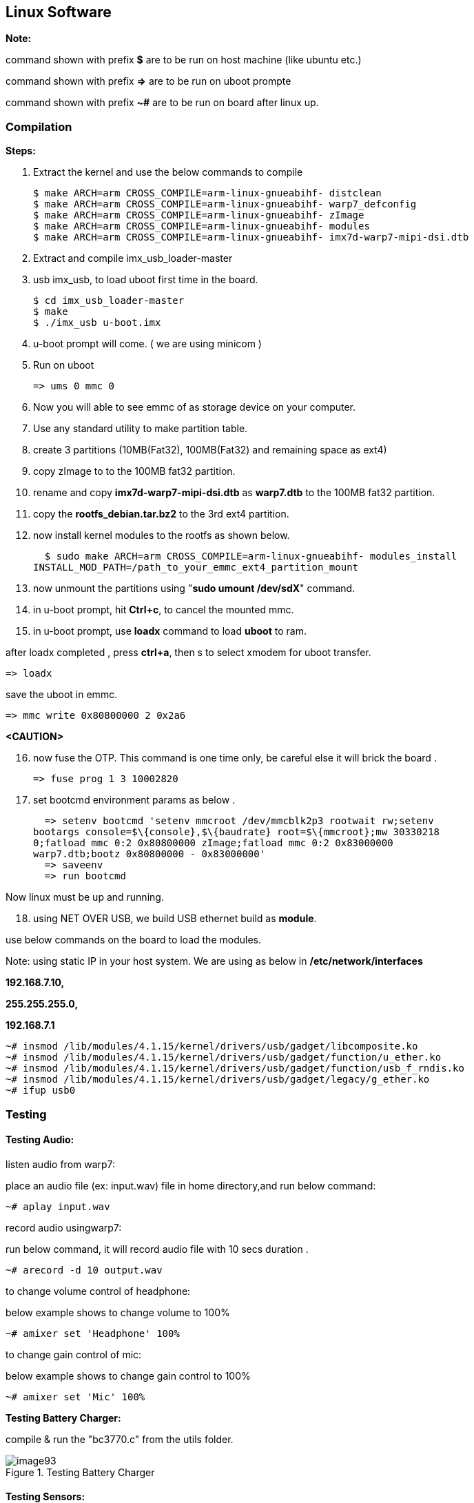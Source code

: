 [[linux-software]]
== Linux Software

*Note:*

command shown with prefix *$* are to be run on host machine (like ubuntu
etc.)

command shown with prefix *=>* are to be run on uboot prompte

command shown with prefix *~#* are to be run on board after linux up.

[[compilation]]
=== Compilation

*Steps:*

1. Extract the kernel and use the below commands to compile

  $ make ARCH=arm CROSS_COMPILE=arm-linux-gnueabihf- distclean
  $ make ARCH=arm CROSS_COMPILE=arm-linux-gnueabihf- warp7_defconfig
  $ make ARCH=arm CROSS_COMPILE=arm-linux-gnueabihf- zImage
  $ make ARCH=arm CROSS_COMPILE=arm-linux-gnueabihf- modules
  $ make ARCH=arm CROSS_COMPILE=arm-linux-gnueabihf- imx7d-warp7-mipi-dsi.dtb

2. Extract and compile imx_usb_loader-master

3. usb imx_usb, to load uboot first time in the board.

  $ cd imx_usb_loader-master
  $ make
  $ ./imx_usb u-boot.imx

4. u-boot prompt will come. ( we are using minicom )

5. Run on uboot

  => ums 0 mmc 0

6. Now you will able to see emmc of as storage device on your computer.

7. Use any standard utility to make partition table.

8. create 3 partitions (10MB(Fat32), 100MB(Fat32) and remaining space
as ext4)

9. copy zImage to to the 100MB fat32 partition.

10. rename and copy *imx7d-warp7-mipi-dsi.dtb* as *warp7.dtb* to the
100MB fat32 partition.

11. copy the *rootfs_debian.tar.bz2* to the 3rd ext4 partition.

12. now install kernel modules to the rootfs as shown below.

  $ sudo make ARCH=arm CROSS_COMPILE=arm-linux-gnueabihf- modules_install
INSTALL_MOD_PATH=/path_to_your_emmc_ext4_partition_mount

13. now unmount the partitions using "*sudo umount /dev/sdX*"
command.

14. in u-boot prompt, hit **Ctrl+c**, to cancel the mounted mmc.

15. in u-boot prompt, use *loadx* command to load *uboot* to ram.

after loadx completed , press **ctrl+a**, then s to select xmodem for
uboot transfer.

  => loadx

save the uboot in emmc.

  => mmc write 0x80800000 2 0x2a6

*<CAUTION>*

[start=16]
16. now fuse the OTP. This command is one time only, be careful else it
will brick the board .

  => fuse prog 1 3 10002820

17. set bootcmd environment params as below .

  => setenv bootcmd 'setenv mmcroot /dev/mmcblk2p3 rootwait rw;setenv
bootargs console=$\{console},$\{baudrate} root=$\{mmcroot};mw 30330218
0;fatload mmc 0:2 0x80800000 zImage;fatload mmc 0:2 0x83000000
warp7.dtb;bootz 0x80800000 - 0x83000000'
  => saveenv
  => run bootcmd

Now linux must be up and running.

[start=18]
18. using NET OVER USB, we build USB ethernet build as **module**.

use below commands on the board to load the modules.

Note: using static IP in your host system. We are using as below in
*/etc/network/interfaces*

*192.168.7.10,*

*255.255.255.0,*

*192.168.7.1*

  ~# insmod /lib/modules/4.1.15/kernel/drivers/usb/gadget/libcomposite.ko
  ~# insmod /lib/modules/4.1.15/kernel/drivers/usb/gadget/function/u_ether.ko
  ~# insmod /lib/modules/4.1.15/kernel/drivers/usb/gadget/function/usb_f_rndis.ko
  ~# insmod /lib/modules/4.1.15/kernel/drivers/usb/gadget/legacy/g_ether.ko
  ~# ifup usb0

[[testing]]
=== Testing

[[testing-audio]]
==== Testing Audio:

listen audio from warp7:

place an audio file (ex: input.wav) file in home directory,and run below
command:

  ~# aplay input.wav

record audio usingwarp7:

run below command, it will record audio file with 10 secs duration .

  ~# arecord -d 10 output.wav

to change volume control of headphone:

below example shows to change volume to 100%

  ~# amixer set 'Headphone' 100%

to change gain control of mic:

below example shows to change gain control to 100%

  ~# amixer set 'Mic' 100%

*Testing Battery Charger:*

compile & run the "bc3770.c" from the utils folder.

[[img93]]
.Testing Battery Charger
image::media/image93.png[]

[[testing-sensors]]
==== Testing Sensors:

The mpl3115a2 sensor consists of Pressure and Altimeter.

The FXOS8700CQR1 sensor consists of Acclerometer and Magnetometer.

The FXAS21002CQR1 sensor consists of Gyrometer:

run "i2cdetect" command to scan i2c bus for devices.

*UU* shows devices already binded to platform/drivers.

[[img94]]
.Testing Sensors
image::media/image94.jpeg[]

To detect sensor identity status we will check for "**WHOAMI**" register
values:

execute below commands in terminal:

*mpl3115a2:*

  ~# i2cget -y 3 0x60 0x0C

*0xc4*

MPL3115A2 datasheet confirms the "WHOAMI" value.

*FXOS8700CQR1*

  ~# i2cget -y 3 0x1e 0x0D

*0xc7*

FXOS8700CQR1 datasheet confirms the "WHOAMI" value.

*FXAS21002CQR1*

  $ i2cget -y 3 0x20 0x0C

*0xd7*

FXAS21002CQR1 datasheet confirms the "WHOAMI" value.

[[img95]]
.Sensors Hardware Detection
image::media/image95.png[]

With above detection we can confirm the sensor hardware is working.

sample codes "detect_acclerometer.c","detect_gyrometer.c" and
"detect_mpl3115.c" confirm the same.

[[img96]]
.Sensors Detection
image::media/image96.png[]

we developed a simple bare-metal application in Linux to access mpl3115
sensor.

the same can be done for android/yocto platforms .

the code "**mpl3115_temperature.c**" can be compiled and tested to get
temperature values.

you will get result as below (with debug enabled):

[[img97]]
.Temperature Test
image::media/image97.png[]

(note: the code access */dev/i2c-3* interface, if *MPL3115A2* driver
enabled in kernel, the code will fail due to device blocking by driver)

With testing part over, we can proceed to further development using
kernel supported drivers.

enable the supported drivers in kernel by setting the below values to
"**y**" in *.config* or "**make menuconfig**":

  # CONFIG_SENSORS_FXOS8700 is not set
  # CONFIG_SENSORS_FXAS2100X is not set
  # CONFIG_INPUT_MPL3115 is not set

to

  CONFIG_SENSORS_FXOS8700=y
  CONFIG_SENSORS_FXAS2100X=y
  CONFIG_INPUT_MPL3115=y

applications need to be written from android/debian/yocto interfaces to
access full functionality.

[[testing-wifi]]
==== Testing Wifi:

broadcom bcmdhd getting loaded and wireless interface getting up suring
kernel boot.

this comes from enabling "**Broadcom FullMAC wireless cards support** "
in kernel source "Device Drivers >> Network Device Support > Wireless
Lan"

the firmware supporting "**BCM4339** " hardware is available in
"**/lib/firmware/bcm**" directory.

[[img98]]
.Testing Wifi
image::media/image98.png[]

automatic ip allocation using DHCP:

[[img99]]
.Automatic IP Allocation
image::media/image99.png[]

Verify ip address:

[[img100]]
.Verify IP Address
image::media/image100.png[]

Ping test:

[[img101]]
.Ping Test
image::media/image101.png[]

change setting for *essid* & *password* in "/etc/network/interfaces"
file.

  auto lo
  iface lo inet loopback

  auto wlan0
  iface wlan0 inet dhcp
    wpa-ssid "SSID_NAME"
    wpa-psk "PASSWORD"


wpa_supplicant config *"/etc/wpa_supplicant.conf"*

  ctrl_interface=/var/run/wpa_supplicant
  ctrl_interface_group=0
  update_config=1

  network={
    ssid=" SSID_NAME "
    scan_ssid=1
    key_mgmt=WPA-PSK2
    psk=" PASSWORD "
    priority=5
  }

[[testing-lcd]]
==== Testing LCD:

After boot up , goto /root/lcd and run the following command:

  ./framebuffer.out

[[img102]]
.Framebuffer mapped to memory
image::media/image102.png[]

It will starts the following sequence of displays.

[[img103]]
.Display 1
image::media/image103.png[]

[[img104]]
.Display 2
image::media/image104.png[]

[[img105]]
.Display 3
image::media/image105.png[]

[[img106]]
.Display 4
image::media/image106.png[]

[[img107]]
.Display 5
image::media/image107.png[]

[[img108]]
.Display 6
image::media/image108.png[]

[[img109]]
.Display 7
image::media/image109.png[]
